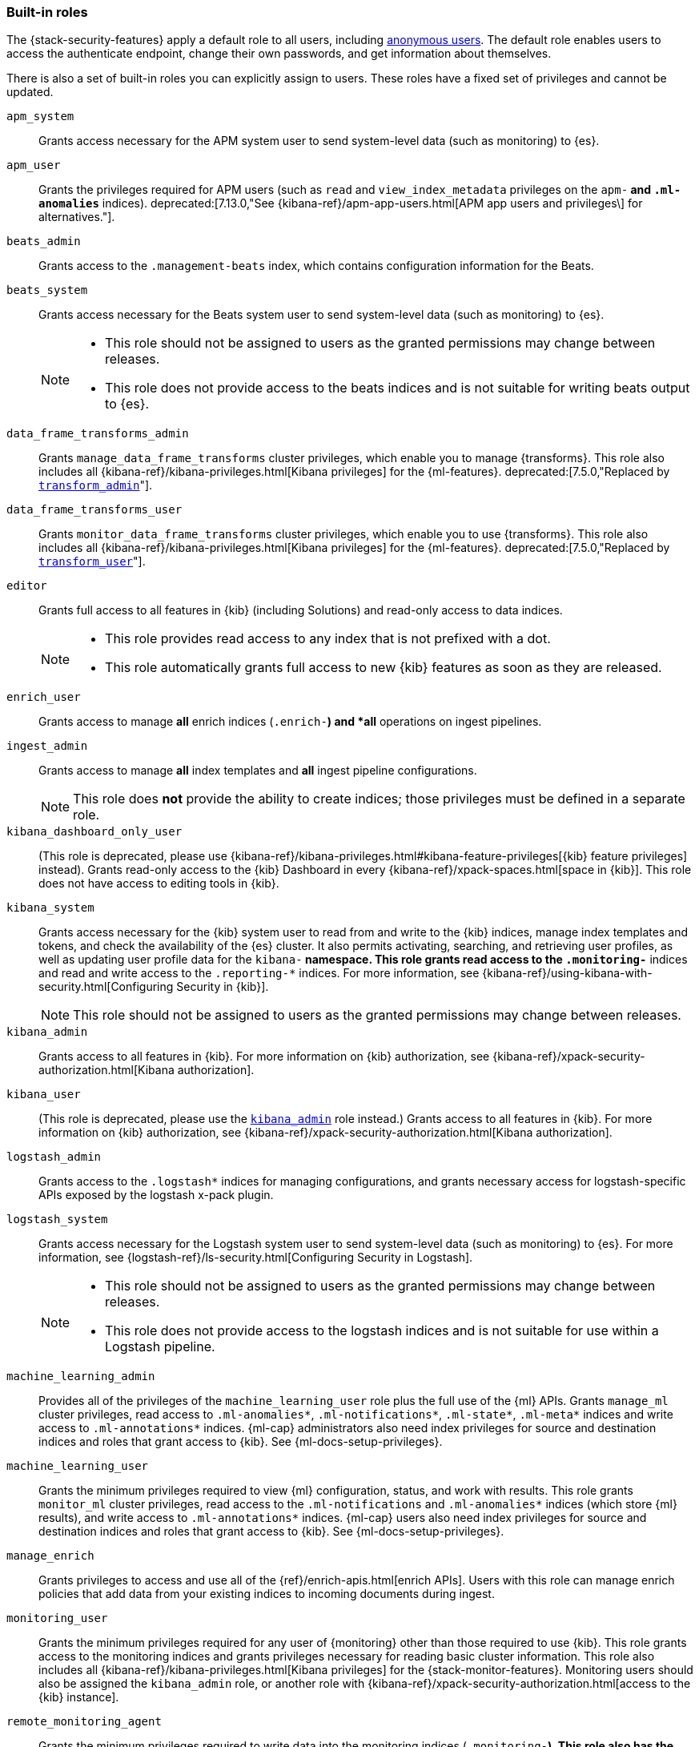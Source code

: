 [role="xpack"]
[[built-in-roles]]
=== Built-in roles

The {stack-security-features} apply a default role to all users, including
<<anonymous-access, anonymous users>>. The default role enables users to access
the authenticate endpoint, change their own passwords, and get information about
themselves.

There is also a set of built-in roles you can explicitly assign to users. These
roles have a fixed set of privileges and cannot be updated.

[[built-in-roles-apm-system]] `apm_system` ::
Grants access necessary for the APM system user to send system-level data
(such as monitoring) to {es}.

[[built-in-roles-apm-user]] `apm_user` ::
Grants the privileges required for APM users (such as `read` and
`view_index_metadata` privileges on the `apm-*` and `.ml-anomalies*` indices).
deprecated:[7.13.0,"See {kibana-ref}/apm-app-users.html[APM app users and privileges\] for alternatives."].

[[built-in-roles-beats-admin]] `beats_admin` ::
Grants access to the `.management-beats` index, which contains configuration
information for the Beats.

[[built-in-roles-beats-system]] `beats_system` ::
Grants access necessary for the Beats system user to send system-level data
(such as monitoring) to {es}.
+
--
[NOTE]
===============================
* This role should not be assigned to users as the granted permissions may
change between releases.
* This role does not provide access to the beats indices and is not
suitable for writing beats output to {es}.
===============================

--

[[built-in-roles-data-frame-transforms-admin]] `data_frame_transforms_admin` ::
Grants `manage_data_frame_transforms` cluster privileges, which enable you to
manage {transforms}. This role also includes all
{kibana-ref}/kibana-privileges.html[Kibana privileges] for the {ml-features}.
deprecated:[7.5.0,"Replaced by <<built-in-roles-transform-admin,`transform_admin`>>"].

[[built-in-roles-data-frame-transforms-user]] `data_frame_transforms_user` ::
Grants `monitor_data_frame_transforms` cluster privileges, which enable you to
use {transforms}. This role also includes all
{kibana-ref}/kibana-privileges.html[Kibana privileges] for the {ml-features}.
deprecated:[7.5.0,"Replaced by <<built-in-roles-transform-user,`transform_user`>>"].

[[built-in-roles-editor]] `editor` ::

Grants full access to all features in {kib} (including Solutions) and read-only access to data indices.
+
--
[NOTE]
===============================
* This role provides read access to any index that is not prefixed with a dot.
* This role automatically grants full access to new {kib} features as soon as they are released.
===============================

--

[[built-in-roles-enrich-user]] `enrich_user` ::
Grants access to manage *all* enrich indices (`.enrich-*`) and *all* operations on
ingest pipelines.

[[built-in-roles-ingest-user]] `ingest_admin` ::
Grants access to manage *all* index templates and *all* ingest pipeline configurations.
+
NOTE: This role does *not* provide the ability to create indices; those privileges
must be defined in a separate role.

[[built-in-roles-kibana-dashboard]] `kibana_dashboard_only_user` ::
(This role is deprecated, please use
{kibana-ref}/kibana-privileges.html#kibana-feature-privileges[{kib} feature privileges]
instead).
Grants read-only access to the {kib} Dashboard in every
{kibana-ref}/xpack-spaces.html[space in {kib}].
This role does not have access to editing tools in {kib}.

[[built-in-roles-kibana-system]] `kibana_system` ::
Grants access necessary for the {kib} system user to read from and write to the
{kib} indices, manage index templates and tokens, and check the availability of
the {es} cluster. It also permits
activating, searching, and retrieving user profiles,
as well as updating user profile data for the `kibana-*` namespace.
This role grants read access to the `.monitoring-*` indices and read and write
access to the `.reporting-*` indices. For more information,
see {kibana-ref}/using-kibana-with-security.html[Configuring Security in {kib}].
+
NOTE: This role should not be assigned to users as the granted permissions may
change between releases.

[[built-in-roles-kibana-admin]] `kibana_admin`::
Grants access to all features in {kib}. For more information on {kib} authorization,
see {kibana-ref}/xpack-security-authorization.html[Kibana authorization].

[[built-in-roles-kibana-user]] `kibana_user`::
(This role is deprecated, please use the
<<built-in-roles-kibana-admin,`kibana_admin`>> role instead.)
Grants access to all features in {kib}. For more information on {kib} authorization,
see {kibana-ref}/xpack-security-authorization.html[Kibana authorization].

[[built-in-roles-logstash-admin]] `logstash_admin` ::
Grants access to the `.logstash*` indices for managing configurations, and grants
necessary access for logstash-specific APIs exposed by the logstash x-pack plugin.

[[built-in-roles-logstash-system]] `logstash_system` ::
Grants access necessary for the Logstash system user to send system-level data
(such as monitoring) to {es}. For more information, see
{logstash-ref}/ls-security.html[Configuring Security in Logstash].
+
--
[NOTE]
===============================
* This role should not be assigned to users as the granted permissions may
change between releases.
* This role does not provide access to the logstash indices and is not
suitable for use within a Logstash pipeline.
===============================
--

[[built-in-roles-ml-admin]] `machine_learning_admin`::
Provides all of the privileges of the `machine_learning_user` role plus the full
use of the {ml} APIs. Grants `manage_ml` cluster privileges, read access to
`.ml-anomalies*`, `.ml-notifications*`, `.ml-state*`, `.ml-meta*` indices and
write access to `.ml-annotations*` indices. {ml-cap} administrators also need
index privileges for source and destination indices and roles that grant
access to {kib}. See {ml-docs-setup-privileges}.

[[built-in-roles-ml-user]] `machine_learning_user`::
Grants the minimum privileges required to view {ml} configuration,
status, and work with results. This role grants `monitor_ml` cluster privileges,
read access to the `.ml-notifications` and `.ml-anomalies*` indices
(which store {ml} results), and write access to `.ml-annotations*` indices.
{ml-cap} users also need index privileges for source and destination
indices and roles that grant access to {kib}. See {ml-docs-setup-privileges}.

[[built-in-roles-manage-enrich]] `manage_enrich`::
Grants privileges to access and use all of the {ref}/enrich-apis.html[enrich APIs].
Users with this role can manage enrich policies that add data from your existing 
indices to incoming documents during ingest.

[[built-in-roles-monitoring-user]] `monitoring_user`::
Grants the minimum privileges required for any user of {monitoring} other than those
required to use {kib}. This role grants access to the monitoring indices and grants
privileges necessary for reading basic cluster information. This role also includes
all {kibana-ref}/kibana-privileges.html[Kibana privileges] for the {stack-monitor-features}.
Monitoring users should also be assigned the `kibana_admin` role, or another role
with {kibana-ref}/xpack-security-authorization.html[access to the {kib} instance].

[[built-in-roles-remote-monitoring-agent]] `remote_monitoring_agent`::
Grants the minimum privileges required to write data into the monitoring indices
(`.monitoring-*`). This role also has the privileges necessary to create
{metricbeat} indices (`metricbeat-*`) and write data into them.

[[built-in-roles-remote-monitoring-collector]] `remote_monitoring_collector`::
Grants the minimum privileges required to collect monitoring data for the {stack}.

[[built-in-roles-reporting-user]] `reporting_user`::
Grants the specific privileges required for users of {reporting} other than those
required to use {kib}. This role grants access to the reporting indices; each
user has access to only their own reports.
Reporting users should also be assigned additional roles that grant
{kibana-ref}/xpack-security-authorization.html[access to {kib}] as well as read
access to the <<roles-indices-priv,indices>> that will be used to generate reports.

[[built-in-roles-snapshot-user]] `snapshot_user`::
Grants the necessary privileges to create snapshots of **all** the indices and
to view their metadata. This role enables users to view the configuration of
existing snapshot repositories and snapshot details. It does not grant authority
to remove or add repositories or to restore snapshots. It also does not enable
to change index settings or to read or update data stream or index data.

[[built-in-roles-superuser]] `superuser`::
Grants full access to cluster management and data indices. This role also grants
direct read-only access to restricted indices like `.security`. A user with the
`superuser` role can <<run-as-privilege, impersonate>> any other user in the system.
+
On {ecloud}, all standard users, including those with the `superuser` role are
restricted from performing <<operator-only-functionality,operator-only>> actions.
+
IMPORTANT: This role can manage security and create roles with unlimited privileges.
Take extra care when assigning it to a user.

[[built-in-roles-transform-admin]] `transform_admin`::
Grants `manage_transform` cluster privileges, which enable you to manage
{transforms}. This role also includes all
{kibana-ref}/kibana-privileges.html[Kibana privileges] for the {ml-features}.

[[built-in-roles-transform-user]] `transform_user`::
Grants `monitor_transform` cluster privileges, which enable you to perform
read-only operations related to {transforms}. This role also includes all
{kibana-ref}/kibana-privileges.html[Kibana privileges] for the {ml-features}.

[[built-in-roles-transport-client]] `transport_client`::
Grants the privileges required to access the cluster through the Java Transport
Client. The Java Transport Client fetches information about the nodes in the
cluster using the _Node Liveness API_ and the _Cluster State API_ (when
sniffing is enabled). Assign your users this role if they use the
Transport Client.
+
NOTE: Using the Transport Client effectively means the users are granted access
to the cluster state. This means users can view the metadata over all indices,
index templates, mappings, node and basically everything about the cluster.
However, this role does not grant permission to view the data in all indices.

[[built-in-roles-viewer]] `viewer` ::

Grants read-only access to all features in {kib} (including Solutions) and to data indices.
+
--
[NOTE]
===============================
* This role provides read access to any index that is not prefixed with a dot.
* This role automatically grants read-only access to new {kib} features as soon as they are available.
===============================

--

[[built-in-roles-watcher-admin]] `watcher_admin`::
+
Allows users to create and execute all {watcher} actions. Grants read access to
the `.watches` index. Also grants read access to the watch history and the
triggered watches index.

[[built-in-roles-watcher-user]] `watcher_user`::
+
Grants read access to the `.watches` index, the get watch action and the watcher
stats.
